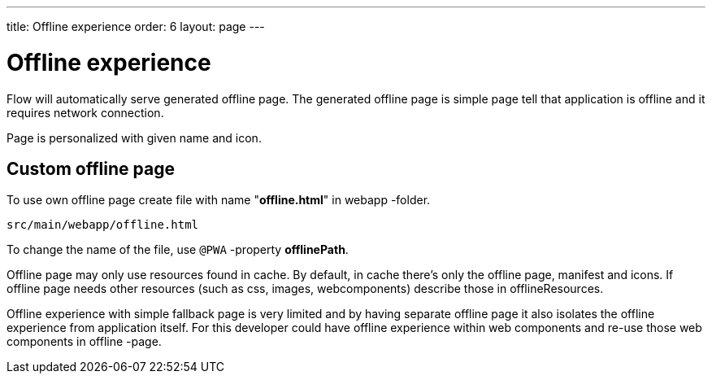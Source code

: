 ---
title: Offline experience
order: 6
layout: page
---

= Offline experience

Flow will automatically serve generated offline page. The generated offline page
is simple page tell that application is offline and it requires network connection.

Page is personalized with given name and icon.

== Custom offline page

To use own offline page create file with name "*offline.html*" in webapp -folder.

```
src/main/webapp/offline.html
```

To change the name of the file, use `@PWA` -property *offlinePath*.

Offline page may only use resources found in cache. By default, in cache
there’s only the offline page, manifest and icons. If offline page needs other
resources (such as css, images, webcomponents) describe those in offlineResources.

Offline experience with simple fallback page is very limited and by having separate
offline page it also isolates the offline experience from application itself.
For this developer could have offline experience within web components and
re-use those web components in offline -page.
